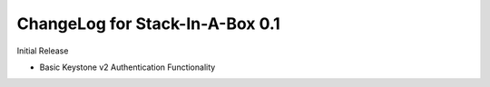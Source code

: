 .. _0.1:

ChangeLog for Stack-In-A-Box 0.1
================================

Initial Release

- Basic Keystone v2 Authentication Functionality
